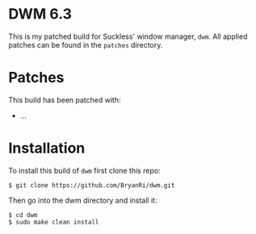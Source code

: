 * DWM 6.3
This is my patched build for Suckless' window manager, =dwm=. All applied patches can be found in the =patches= directory.
* Patches
This build has been patched with:
- ...
* Installation
To install this build of =dwm= first clone this repo:
#+BEGIN_SRC 
$ git clone https://github.com/BryanRi/dwm.git
#+END_SRC
Then go into the dwm directory and install it:
#+BEGIN_SRC 
$ cd dwm
$ sudo make clean install
#+END_SRC
